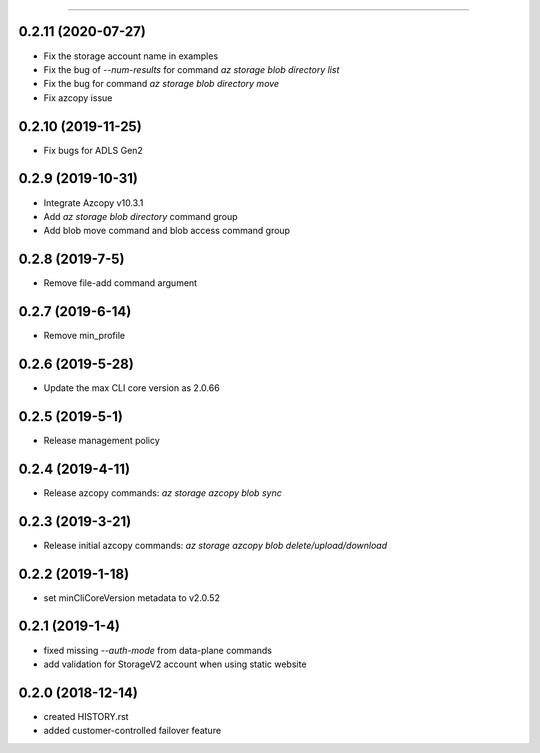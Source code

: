 .. :changelog:

 Release History
===============

0.2.11 (2020-07-27)
++++++++++++++++
* Fix the storage account name in examples
* Fix the bug of `--num-results` for command `az storage blob directory list`
* Fix the bug for command `az storage blob directory move`
* Fix azcopy issue

0.2.10 (2019-11-25)
++++++++++++++++
* Fix bugs for ADLS Gen2

0.2.9 (2019-10-31)
++++++++++++++++
* Integrate Azcopy v10.3.1
* Add `az storage blob directory` command group
* Add blob move command and blob access command group

0.2.8 (2019-7-5)
++++++++++++++++
* Remove file-add command argument

0.2.7 (2019-6-14)
+++++++++++++++++
* Remove min_profile

0.2.6 (2019-5-28)
+++++++++++++++++
* Update the max CLI core version as 2.0.66

0.2.5 (2019-5-1)
++++++++++++++++
* Release management policy

0.2.4 (2019-4-11)
+++++++++++++++++
* Release azcopy commands: `az storage azcopy blob sync`

0.2.3 (2019-3-21)
+++++++++++++++++
* Release initial azcopy commands: `az storage azcopy blob delete/upload/download`

0.2.2 (2019-1-18)
+++++++++++++++++
* set minCliCoreVersion metadata to v2.0.52

0.2.1 (2019-1-4)
++++++++++++++++
* fixed missing `--auth-mode` from data-plane commands
* add validation for StorageV2 account when using static website

0.2.0 (2018-12-14)
++++++++++++++++++
* created HISTORY.rst
* added customer-controlled failover feature